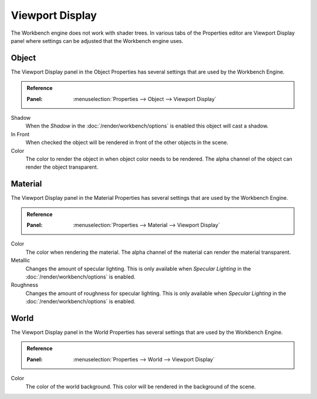 
****************
Viewport Display
****************

The Workbench engine does not work with shader trees. In various tabs of the Properties editor
are Viewport Display panel where settings can be adjusted that the Workbench engine uses.


.. _properties-object-viewport-display:

Object
======

The Viewport Display panel in the Object Properties has several settings that
are used by the Workbench Engine.

.. admonition:: Reference
   :class: refbox

   :Panel:     :menuselection:`Properties --> Object --> Viewport Display`

Shadow
   When the *Shadow* in the :doc:`/render/workbench/options` is enabled
   this object will cast a shadow.
In Front
   When checked the object will be rendered in front of the other objects in the scene.
Color
   The color to render the object in when object color needs to be rendered.
   The alpha channel of the object can render the object transparent.


.. _properties-material-viewport-display:

Material
========

The Viewport Display panel in the Material Properties has several settings that
are used by the Workbench Engine.

.. admonition:: Reference
   :class: refbox

   :Panel:     :menuselection:`Properties --> Material --> Viewport Display`

Color
   The color when rendering the material.
   The alpha channel of the material can render the material transparent.
Metallic
   Changes the amount of specular lighting. This is only available when
   *Specular Lighting* in the :doc:`/render/workbench/options` is enabled.
Roughness
   Changes the amount of roughness for specular lighting. This is only available when
   *Specular Lighting* in the :doc:`/render/workbench/options` is enabled.


.. _properties-world-viewport-display:

World
=====

The Viewport Display panel in the World Properties has several settings that
are used by the Workbench Engine.

.. admonition:: Reference
   :class: refbox

   :Panel:     :menuselection:`Properties --> World --> Viewport Display`

Color
   The color of the world background. This color will be rendered
   in the background of the scene.
